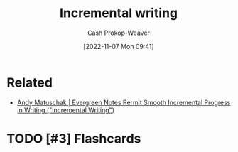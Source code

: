 :PROPERTIES:
:ID:       b0b3e596-fec2-4f36-9020-243c6c96e0d5
:LAST_MODIFIED: [2023-09-05 Tue 20:15]
:END:
#+title: Incremental writing
#+hugo_custom_front_matter: :slug "b0b3e596-fec2-4f36-9020-243c6c96e0d5"
#+author: Cash Prokop-Weaver
#+date: [2022-11-07 Mon 09:41]
#+filetags: :hastodo:concept:

* Related
- [[id:2186c8f0-1b18-484f-8e22-9e0cd328b498][Andy Matuschak | Evergreen Notes Permit Smooth Incremental Progress in Writing ("Incremental Writing")]]
* TODO [#3] Expand :noexport:
* TODO [#3] Flashcards
